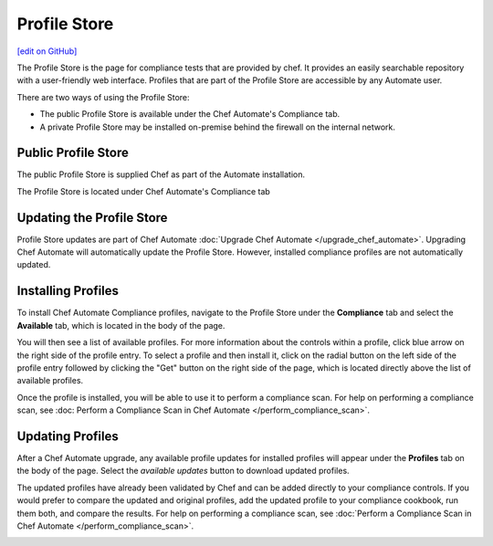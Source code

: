 =====================================================
Profile Store
=====================================================
`[edit on GitHub] <https://github.com/chef/chef-web-docs/blob/master/chef_master/source/profile_store.rst>`__

.. tag profile_store

The Profile Store is the page for compliance tests that are provided by chef. It provides an easily searchable repository with a user-friendly web interface. Profiles that are part of the Profile Store are accessible by any Automate user.

There are two ways of using the Profile Store:

* The public Profile Store is available under the Chef Automate's Compliance tab.
* A private Profile Store may be installed on-premise behind the firewall on the internal network. 

.. end_tag

Public Profile Store
=====================================================
The public Profile Store is supplied Chef as part of the Automate installation.

The Profile Store is located under Chef Automate's Compliance tab

.. image:: ../../images/NEEDIMAGEOFCOMPLIANCETAB
   :width: 700px
   :align: center


Updating the Profile Store
=====================================================
Profile Store updates are part of Chef Automate :doc:`Upgrade Chef Automate </upgrade_chef_automate>`.
Upgrading Chef Automate will automatically update the Profile Store. However, installed compliance profiles are not automatically updated.

Installing Profiles
=====================================================
To install Chef Automate Compliance profiles, navigate to the Profile Store under the **Compliance** tab and select the **Available** tab, which is located in the body of the page.

.. image:: ../../images/NEEDIMAGEOFAVAILABLETAB
   :width: 700px
   :align: center

You will then see a list of available profiles. For more information about the controls within a profile, click blue arrow on the right side of the profile entry.  To select a profile and then install it, click on the radial button on the left side of the profile entry followed by clicking the "Get" button on the right side of the page, which is located directly above the list of available profiles.

Once the profile is installed, you will be able to use it to perform a compliance scan.  For help on performing a compliance scan, see :doc: Perform a Compliance Scan in Chef Automate </perform_compliance_scan>`.

Updating Profiles
=====================================================
After a Chef Automate upgrade, any available profile updates for installed profiles will appear under the **Profiles** tab on the body of the page. Select the `available updates` button to download updated profiles.

The updated profiles have already been validated by Chef and can be added directly to your compliance controls. If you would prefer to compare the updated and original profiles, add the updated profile to your compliance cookbook, run them both, and compare the results. For help on performing a compliance scan, see :doc:`Perform a Compliance Scan in Chef Automate </perform_compliance_scan>`.

.. image:: ../../images/NEEDIMAGEOFPROFILEUPDATES
   :width: 700px
   :align: center
